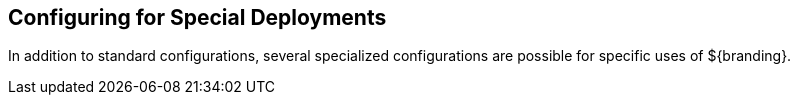 :title: Configuring for Special Deployments
:type: configuringIntro
:status: published
:parent: Configuring
:order: 10
:summary: Configuring for Special Deployments

== {title}

In addition to standard configurations, several specialized configurations are possible for specific uses of ${branding}.

